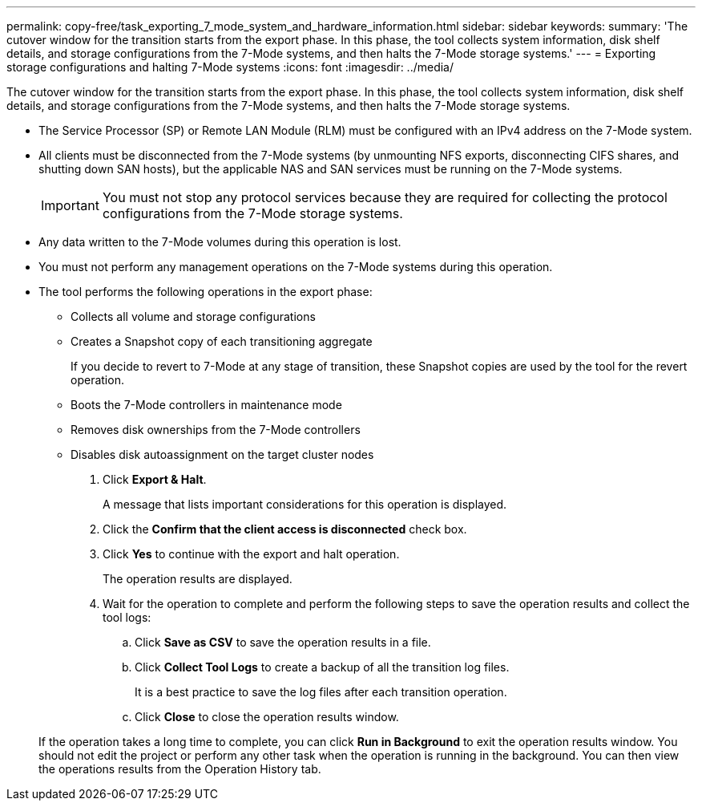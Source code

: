 ---
permalink: copy-free/task_exporting_7_mode_system_and_hardware_information.html
sidebar: sidebar
keywords: 
summary: 'The cutover window for the transition starts from the export phase. In this phase, the tool collects system information, disk shelf details, and storage configurations from the 7-Mode systems, and then halts the 7-Mode storage systems.'
---
= Exporting storage configurations and halting 7-Mode systems
:icons: font
:imagesdir: ../media/

[.lead]
The cutover window for the transition starts from the export phase. In this phase, the tool collects system information, disk shelf details, and storage configurations from the 7-Mode systems, and then halts the 7-Mode storage systems.

* The Service Processor (SP) or Remote LAN Module (RLM) must be configured with an IPv4 address on the 7-Mode system.
* All clients must be disconnected from the 7-Mode systems (by unmounting NFS exports, disconnecting CIFS shares, and shutting down SAN hosts), but the applicable NAS and SAN services must be running on the 7-Mode systems.
+
IMPORTANT: You must not stop any protocol services because they are required for collecting the protocol configurations from the 7-Mode storage systems.

* Any data written to the 7-Mode volumes during this operation is lost.
* You must not perform any management operations on the 7-Mode systems during this operation.
* The tool performs the following operations in the export phase:
 ** Collects all volume and storage configurations
 ** Creates a Snapshot copy of each transitioning aggregate
+
If you decide to revert to 7-Mode at any stage of transition, these Snapshot copies are used by the tool for the revert operation.

 ** Boots the 7-Mode controllers in maintenance mode
 ** Removes disk ownerships from the 7-Mode controllers
 ** Disables disk autoassignment on the target cluster nodes

. Click *Export & Halt*.
+
A message that lists important considerations for this operation is displayed.

. Click the *Confirm that the client access is disconnected* check box.
. Click *Yes* to continue with the export and halt operation.
+
The operation results are displayed.

. Wait for the operation to complete and perform the following steps to save the operation results and collect the tool logs:
 .. Click *Save as CSV* to save the operation results in a file.
 .. Click *Collect Tool Logs* to create a backup of all the transition log files.
+
It is a best practice to save the log files after each transition operation.

 .. Click *Close* to close the operation results window.

+
If the operation takes a long time to complete, you can click *Run in Background* to exit the operation results window. You should not edit the project or perform any other task when the operation is running in the background. You can then view the operations results from the Operation History tab.
